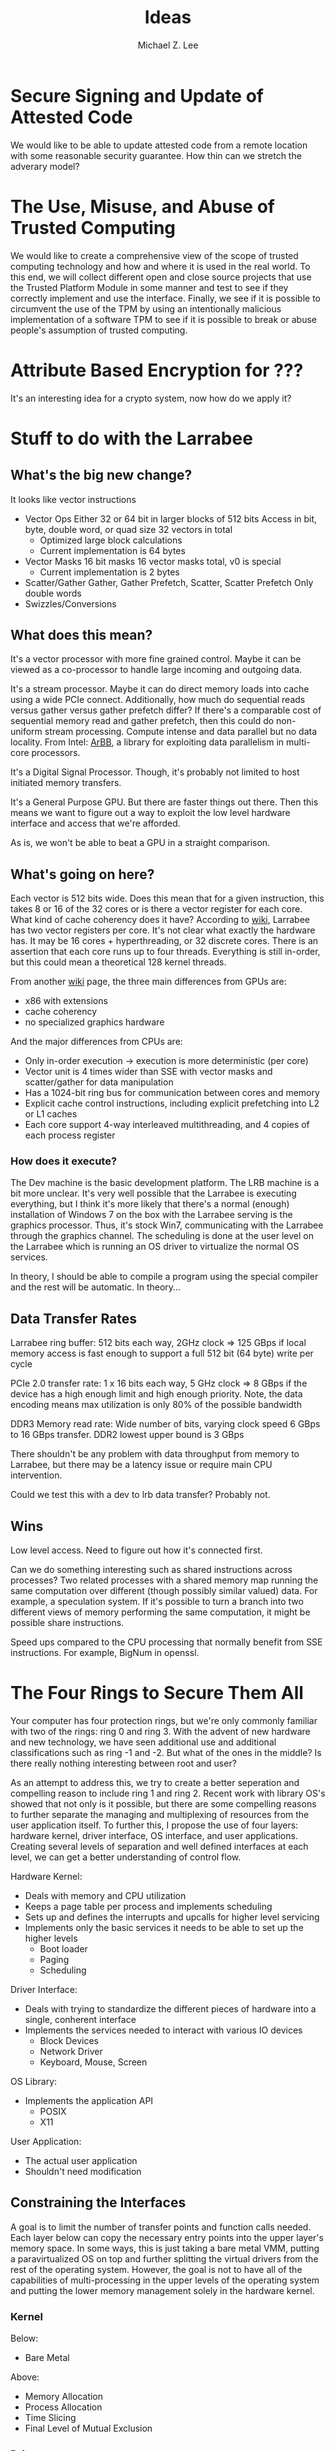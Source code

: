 #+TITLE: Ideas
#+AUTHOR: Michael Z. Lee
#+EMAIL: mzlee@cs.utexas.edu


* Secure Signing and Update of Attested Code
  We would like to be able to update attested code from a remote
  location with some reasonable security guarantee.  How thin can we
  stretch the adverary model?  

* The Use, Misuse, and Abuse of Trusted Computing
  We would like to create a comprehensive view of the scope of
  trusted computing technology and how and where it is used in the
  real world.  To this end, we will collect different open and close
  source projects that use the Trusted Platform Module in some
  manner and test to see if they correctly implement and use the
  interface.  Finally, we see if it is possible to circumvent the use
  of the TPM by using an intentionally malicious implementation of a
  software TPM to see if it is possible to break or abuse people's
  assumption of trusted computing.

* Attribute Based Encryption for ???
  It's an interesting idea for a crypto system, now how do we apply it?
* Stuff to do with the Larrabee
** What's the big new change?
   It looks like vector instructions
   + Vector Ops
     Either 32 or 64 bit in larger blocks of 512 bits
     Access in bit, byte, double word, or quad size
     32 vectors in total
     - Optimized large block calculations
     - Current implementation is 64 bytes
   + Vector Masks
     16 bit masks
     16 vector masks total, v0 is special
     - Current implementation is 2 bytes
   + Scatter/Gather
     Gather, Gather Prefetch, Scatter, Scatter Prefetch
     Only double words
   + Swizzles/Conversions
** What does this mean?
   It's a vector processor with more fine grained control.  Maybe it
   can be viewed as a co-processor to handle large incoming and
   outgoing data.

   It's a stream processor.  Maybe it can do direct memory loads into
   cache using a wide PCIe connect.  Additionally, how much do
   sequential reads versus gather versus gather prefetch differ?  If
   there's a comparable cost of sequential memory read and gather
   prefetch, then this could do non-uniform stream processing.  Compute
   intense and data parallel but no data locality.  From Intel: [[http://en.wikipedia.org/wiki/Intel_Array_Building_Blocks][ArBB]],
   a library for exploiting data parallelism in multi-core processors.

   It's a Digital Signal Processor.  Though, it's probably not limited
   to host initiated memory transfers.

   It's a General Purpose GPU. But there are faster things out there.
   Then this means we want to figure out a way to exploit the low
   level hardware interface and access that we're afforded.

   As is, we won't be able to beat a GPU in a straight comparison.

** What's going on here?
   Each vector is 512 bits wide.  Does this mean that for a given
   instruction, this takes 8 or 16 of the 32 cores or is there a
   vector register for each core.  What kind of cache coherency does
   it have?  According to [[http://en.wikipedia.org/wiki/SIMD#Hardware][wiki]], Larrabee has two vector registers per
   core.  It's not clear what exactly the hardware has.  It may be
   16 cores + hyperthreading, or 32 discrete cores.  There is an
   assertion that each core runs up to four threads.  Everything is
   still in-order, but this could mean a theoretical 128 kernel
   threads.

   From another [[http://en.wikipedia.org/wiki/Larrabee_(microarchitecture)#Differences_with_current_GPUs][wiki]] page, the three main differences from GPUs are:
   + x86 with extensions
   + cache coherency
   + no specialized graphics hardware

   And the major differences from CPUs are:
   + Only in-order execution -> execution is more deterministic (per
     core)
   + Vector unit is 4 times wider than SSE with vector masks and
     scatter/gather for data manipulation
   + Has a 1024-bit ring bus for communication between cores and
     memory
   + Explicit cache control instructions, including explicit
     prefetching into L2 or L1 caches
   + Each core support 4-way interleaved multithreading, and 4 copies
     of each process register

*** How does it execute?
    The Dev machine is the basic development platform.  The LRB
    machine is a bit more unclear.  It's very well possible that the
    Larrabee is executing everything, but I think it's more likely
    that there's a normal (enough) installation of Windows 7 on the
    box with the Larrabee serving is the graphics processor.  Thus,
    it's stock Win7, communicating with the Larrabee through the
    graphics channel.  The scheduling is done at the user level on the
    Larrabee which is running an OS driver to virtualize the normal OS
    services.

    In theory, I should be able to compile a program using the
    special compiler and the rest will be automatic.  In theory...

** Data Transfer Rates
   Larrabee ring buffer: 512 bits each way, 2GHz clock => 125 GBps if
   local memory access is fast enough to support a full 512 bit (64
   byte) write per cycle

   PCIe 2.0 transfer rate: 1 x 16 bits each way, 5 GHz clock => 8 GBps
   if the device has a high enough limit and high enough priority.
   Note, the data encoding means max utilization is only 80% of the
   possible bandwidth

   DDR3 Memory read rate: Wide number of bits, varying clock speed
   6 GBps to 16 GBps transfer.  DDR2 lowest upper bound is 3 GBps

   There shouldn't be any problem with data throughput from memory to
   Larrabee, but there may be a latency issue or require main CPU
   intervention.

   Could we test this with a dev to lrb data transfer?  Probably not.

** Wins
   Low level access.  Need to figure out how it's connected first.

   Can we do something interesting such as shared instructions across
   processes?  Two related processes with a shared memory map running
   the same computation over different (though possibly similar
   valued) data.  For example, a speculation system.  If it's
   possible to turn a branch into two different views of memory
   performing the same computation, it might be possible share
   instructions.

   Speed ups compared to the CPU processing that normally benefit from
   SSE instructions.  For example, BigNum in openssl.

* The Four Rings to Secure Them All
  Your computer has four protection rings, but we're only commonly
  familiar with two of the rings: ring 0 and ring 3.  With the advent
  of new hardware and new technology, we have seen additional use and
  additional classifications such as ring -1 and -2.  But what of the
  ones in the middle?  Is there really nothing interesting between
  root and user?

  As an attempt to address this, we try to create a better seperation
  and compelling reason to include ring 1 and ring 2.  Recent work
  with library OS's showed that not only is it possible, but there are
  some compelling reasons to further separate the managing and
  multiplexing of resources from the user application itself.  To
  further this, I propose the use of four layers: hardware kernel,
  driver interface, OS interface, and user applications.  Creating
  several levels of separation and well defined interfaces at each
  level, we can get a better understanding of control flow.

  Hardware Kernel:
  + Deals with memory and CPU utilization
  + Keeps a page table per process and implements scheduling
  + Sets up and defines the interrupts and upcalls for higher level
    servicing
  + Implements only the basic services it needs to be able to set up
    the higher levels
    - Boot loader
    - Paging
    - Scheduling
  
  Driver Interface:
  + Deals with trying to standardize the different pieces of hardware
    into a single, conherent interface
  + Implements the services needed to interact with various IO devices
    - Block Devices
    - Network Driver
    - Keyboard, Mouse, Screen

  OS Library:
  + Implements the application API
    - POSIX
    - X11

  User Application:
  + The actual user application
  + Shouldn't need modification

** Constraining the Interfaces
   A goal is to limit the number of transfer points and function calls
   needed.  Each layer below can copy the necessary entry points into
   the upper layer's memory space.  In some ways, this is just taking
   a bare metal VMM, putting a paravirtualized OS on top and further
   splitting the virtual drivers from the rest of the operating
   system.  However, the goal is not to have all of the capabilities
   of multi-processing in the upper levels of the operating system and
   putting the lower memory management solely in the hardware kernel.

*** Kernel
    Below:
    + Bare Metal
    Above:
    + Memory Allocation
    + Process Allocation
    + Time Slicing
    + Final Level of Mutual Exclusion

*** Driver
    Below:
    + Memory Reservation
    Above:
    + Input Streams
    + Output Streams
    + Mutual Exclusion

*** Library
    Below:
    + IO Streams
    Above:
    + Expected API (POSIX)

*** Application
    Below:
    * Expected API

** Implementation
   In theory, I could take a copy of Linux, libc, and windowing system
   and tear it into pieces to separate out the management from the
   services from the interface and finally application.  The OS
   interface can be a per-process instance (as some of it already is),
   and the drivers will sit aside almost like a micro kernel construction.

* Process Fork and Join
  Serializing a process to pause and restart has been shown to be
  possible.  The necessary services will need to be copied and will
  need to be established on top of an interface that is fairly
  hardware agnostic.  Keeping a small in-memory file-system, normal
  application services and a way to simply translate a small interface
  into the necessary changes on the hardware should allow applications
  to pause, save to disk, migrate, and many other services that were
  primarily reserved for virtual machines.

  However, something that was probably previously impossible is the
  ability to fork and merge running applications.  In the most general
  sense, any long running program must have a loop waiting for a
  resource or performing repeated computation.  The idea of program
  checkpoints has been around for a long (enough) time and restoring
  system state to an earlier version is certainly possible.  However,
  what would be more interesting is automatically identifying the main
  loop, synchronizing any transient state, and reconciling the
  persistent changes to merge a previously forked program.

** Implemenation
   I should be able to checkpoint a program from a kernel module or
   virtual machine.  Furthermore, implementing an in memory filesystem
   seems perfectly reasonable as just buffers in a flat namespace.
   Transient versus persistent program state changes could then be
   changes in "memory" versus changes on the "file system".

   The trick in getting the underlying operating system to resume the
   serialized program state.  It would have to be a specialized
   loader.  Things like input, output, and cached buffers may pose a
   problem as two different programs would be reading from different
   things.  This could all just be discarded upon serialization.

** Motivation
   Being able to pause and migrate a program is a powerful thing.
   Making it more platform agnostic is also useful because then a
   program can follow you around.  However, the ability to branch a
   long running program, merge, and otherwise version your changes
   while still in the program is something that is even beyond what
   migration could present.  One could open a document, send it to
   many collaborators, and have live merging within a legacy
   application.

   This would probably require program specific merge tools...

* Stackable Virtual Machines
  Now that cloud visor exists, is there anything else that's
  interesting about stacking virtual machines?  Are there additional
  security guarantees one might be able to provide in the hypervisor
  layer?
* Address Space Randomization
  Is it possible to write an operating system extension and gcc
  extension to make it possible to randomize program text and data on
  a page level?

  Or possibly something like a user library that can use EPT to store
  offsets and translations for an underlying program.

  How bad is this from a performance perspective?

  Does this fix anything if the ROP also uses this address translation?
* JavaScript Measurement Study
  What happens when you break up a browser's origin policy and only
  allow code from a given origin to access its own objects?  How much
  stuff does this break?

  What if you also taint objects with a principle upon use?  And how
  do you fix this once you understand what's broken?

  Just how many websites import other people's code?  How big is this
  trusted computing base?
** Something bigger
   More than just a measurement study, can I make an interesting
   browser that splits the same-origin-policy in JavaScript.  Has this
   been done (AdSentry) or done well enough?

* Three Party Computation
  How do you do three party computation when there is mutual distrust
  between all of the parties?  Is there some way to prove that this is
  or isn't possible (not quite on the level of FLP or the CAP
  theorem).

  Assumptions: One party (the bank) is trusted to do what is asked of
  it.  The other two parties are at odds with each other.

  The basic model is C, S, B:
      C <---> S
       \     /
        \   /
         \ /
          B
  The solution is to not allow non-hmac'd strings.  It's sort of
      alright to not hmac the user request so long as the server
      response is hmac'd.

